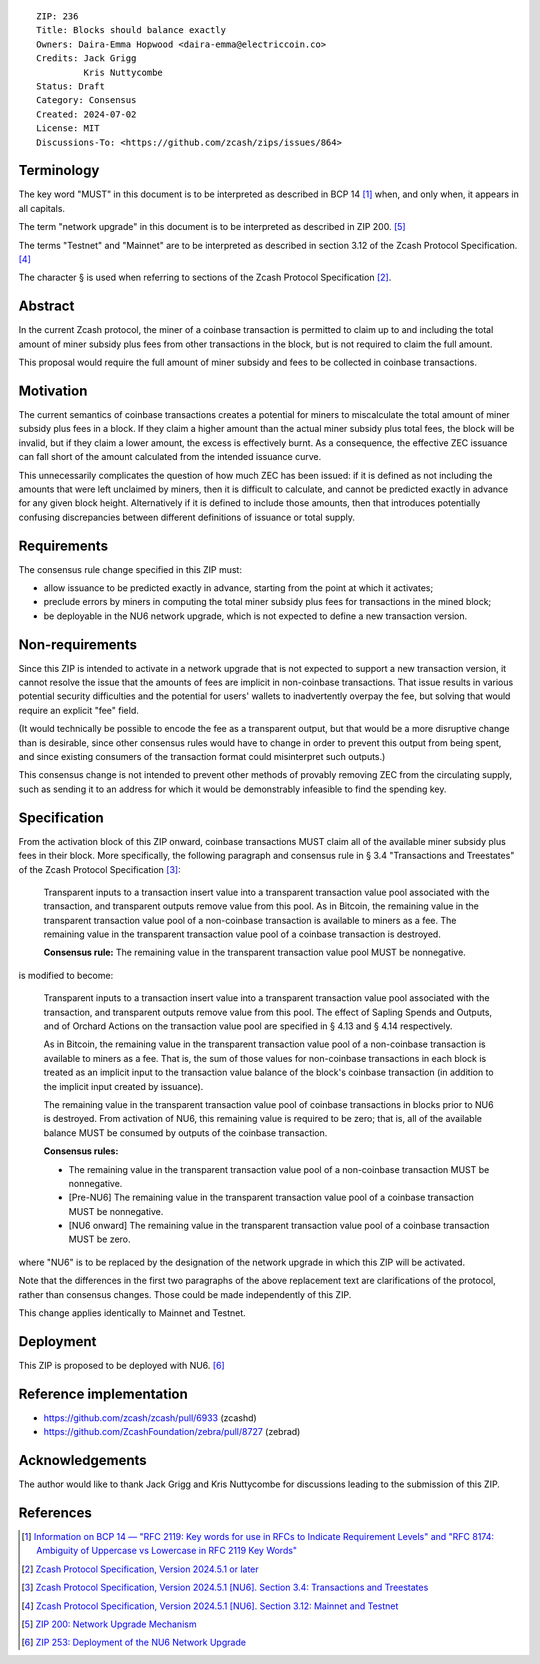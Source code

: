 ::

  ZIP: 236
  Title: Blocks should balance exactly
  Owners: Daira-Emma Hopwood <daira-emma@electriccoin.co>
  Credits: Jack Grigg
           Kris Nuttycombe
  Status: Draft
  Category: Consensus
  Created: 2024-07-02
  License: MIT
  Discussions-To: <https://github.com/zcash/zips/issues/864>


Terminology
===========

The key word "MUST" in this document is to be interpreted as described in BCP 14
[#BCP14]_ when, and only when, it appears in all capitals.

The term "network upgrade" in this document is to be interpreted as described in
ZIP 200. [#zip-0200]_

The terms "Testnet" and "Mainnet" are to be interpreted as described in section
3.12 of the Zcash Protocol Specification. [#protocol-networks]_

The character § is used when referring to sections of the Zcash Protocol Specification
[#protocol]_.


Abstract
========

In the current Zcash protocol, the miner of a coinbase transaction is permitted to
claim up to and including the total amount of miner subsidy plus fees from other
transactions in the block, but is not required to claim the full amount.

This proposal would require the full amount of miner subsidy and fees to be
collected in coinbase transactions.


Motivation
==========

The current semantics of coinbase transactions creates a potential for miners to
miscalculate the total amount of miner subsidy plus fees in a block. If they claim
a higher amount than the actual miner subsidy plus total fees, the block will be
invalid, but if they claim a lower amount, the excess is effectively burnt. As a
consequence, the effective ZEC issuance can fall short of the amount calculated
from the intended issuance curve.

This unnecessarily complicates the question of how much ZEC has been issued: if it
is defined as not including the amounts that were left unclaimed by miners, then it
is difficult to calculate, and cannot be predicted exactly in advance for any given
block height. Alternatively if it is defined to include those amounts, then that
introduces potentially confusing discrepancies between different definitions of
issuance or total supply.


Requirements
============

The consensus rule change specified in this ZIP must:

* allow issuance to be predicted exactly in advance, starting from the point at
  which it activates;
* preclude errors by miners in computing the total miner subsidy plus fees for
  transactions in the mined block;
* be deployable in the NU6 network upgrade, which is not expected to define a new
  transaction version.


Non-requirements
================

Since this ZIP is intended to activate in a network upgrade that is not expected
to support a new transaction version, it cannot resolve the issue that the amounts
of fees are implicit in non-coinbase transactions. That issue results in various
potential security difficulties and the potential for users' wallets to inadvertently
overpay the fee, but solving that would require an explicit "fee" field.

(It would technically be possible to encode the fee as a transparent output, but
that would be a more disruptive change than is desirable, since other consensus
rules would have to change in order to prevent this output from being spent, and
since existing consumers of the transaction format could misinterpret such outputs.)

This consensus change is not intended to prevent other methods of provably removing
ZEC from the circulating supply, such as sending it to an address for which it
would be demonstrably infeasible to find the spending key.


Specification
=============

From the activation block of this ZIP onward, coinbase transactions MUST claim all
of the available miner subsidy plus fees in their block. More specifically, the
following paragraph and consensus rule in § 3.4 "Transactions and Treestates" of
the Zcash Protocol Specification [#protocol-transactions]_:

  Transparent inputs to a transaction insert value into a transparent transaction
  value pool associated with the transaction, and transparent outputs remove value
  from this pool. As in Bitcoin, the remaining value in the transparent transaction
  value pool of a non-coinbase transaction is available to miners as a fee. The
  remaining value in the transparent transaction value pool of a coinbase transaction
  is destroyed.

  **Consensus rule:** The remaining value in the transparent transaction value pool
  MUST be nonnegative.

is modified to become:

  Transparent inputs to a transaction insert value into a transparent transaction
  value pool associated with the transaction, and transparent outputs remove value
  from this pool. The effect of Sapling Spends and Outputs, and of Orchard Actions
  on the transaction value pool are specified in § 4.13 and § 4.14 respectively.

  As in Bitcoin, the remaining value in the transparent transaction value pool of
  a non-coinbase transaction is available to miners as a fee. That is, the sum of
  those values for non-coinbase transactions in each block is treated as an implicit
  input to the transaction value balance of the block's coinbase transaction (in
  addition to the implicit input created by issuance).

  The remaining value in the transparent transaction value pool of coinbase transactions
  in blocks prior to NU6 is destroyed. From activation of NU6, this remaining value
  is required to be zero; that is, all of the available balance MUST be consumed by
  outputs of the coinbase transaction.

  **Consensus rules:**

  * The remaining value in the transparent transaction value pool of a non-coinbase
    transaction MUST be nonnegative.
  * [Pre-NU6] The remaining value in the transparent transaction value pool of a
    coinbase transaction MUST be nonnegative.
  * [NU6 onward] The remaining value in the transparent transaction value pool of
    a coinbase transaction MUST be zero.

where "NU6" is to be replaced by the designation of the network upgrade in which
this ZIP will be activated.

Note that the differences in the first two paragraphs of the above replacement text
are clarifications of the protocol, rather than consensus changes. Those could be
made independently of this ZIP.

This change applies identically to Mainnet and Testnet.


Deployment
==========

This ZIP is proposed to be deployed with NU6. [#zip-0253]_


Reference implementation
========================

* https://github.com/zcash/zcash/pull/6933 (zcashd)
* https://github.com/ZcashFoundation/zebra/pull/8727 (zebrad)


Acknowledgements
================

The author would like to thank Jack Grigg and Kris Nuttycombe for discussions leading
to the submission of this ZIP.


References
==========

.. [#BCP14] `Information on BCP 14 — "RFC 2119: Key words for use in RFCs to Indicate Requirement Levels" and "RFC 8174: Ambiguity of Uppercase vs Lowercase in RFC 2119 Key Words" <https://www.rfc-editor.org/info/bcp14>`_
.. [#protocol] `Zcash Protocol Specification, Version 2024.5.1 or later <protocol/protocol.pdf>`_
.. [#protocol-transactions] `Zcash Protocol Specification, Version 2024.5.1 [NU6]. Section 3.4: Transactions and Treestates <protocol/protocol.pdf#transactions>`_
.. [#protocol-networks] `Zcash Protocol Specification, Version 2024.5.1 [NU6]. Section 3.12: Mainnet and Testnet <protocol/protocol.pdf#networks>`_
.. [#zip-0200] `ZIP 200: Network Upgrade Mechanism <zip-0200.rst>`_
.. [#zip-0253] `ZIP 253: Deployment of the NU6 Network Upgrade <zip-0253.rst>`_
